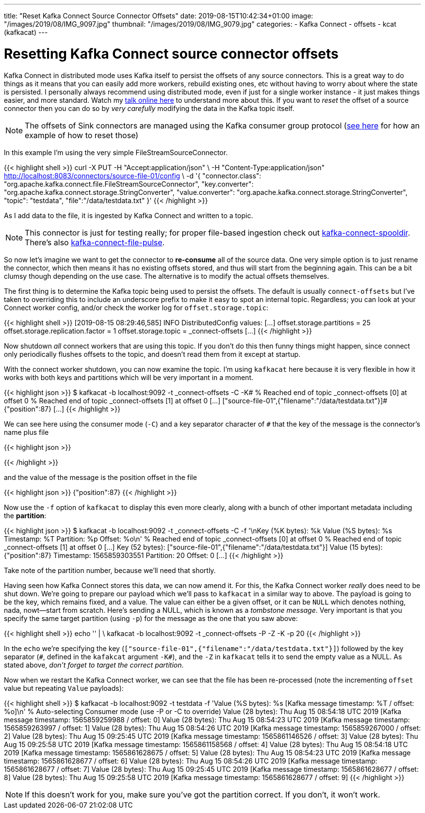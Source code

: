 ---
title: "Reset Kafka Connect Source Connector Offsets"
date: 2019-08-15T10:42:34+01:00
image: "/images/2019/08/IMG_9097.jpg"
thumbnail: "/images/2019/08/IMG_9079.jpg"
categories:
- Kafka Connect
- offsets
- kcat (kafkacat)
---

= Resetting Kafka Connect source connector offsets

Kafka Connect in distributed mode uses Kafka itself to persist the offsets of any source connectors. This is a great way to do things as it means that you can easily add more workers, rebuild existing ones, etc without having to worry about where the state is persisted. I personally always recommend using distributed mode, even if just for a single worker instance - it just makes things easier, and more standard. Watch my https://www.confluent.io/online-talks/from-zero-to-hero-with-kafka-connect[talk online here] to understand more about this. If you want to _reset_ the offset of a source connector then you can do so by _very carefully_ modifying the data in the Kafka topic itself. 

NOTE: The offsets of Sink connectors are managed using the Kafka consumer group protocol (link:/2019/08/09/resetting-a-consumer-group-in-kafka/[see here] for how an example of how to reset those)

In this example I'm using the very simple FileStreamSourceConnector. 

{{< highlight shell >}}
curl -X PUT -H "Accept:application/json" \
-H  "Content-Type:application/json" http://localhost:8083/connectors/source-file-01/config \
-d '{
    "connector.class": "org.apache.kafka.connect.file.FileStreamSourceConnector",
    "key.converter": "org.apache.kafka.connect.storage.StringConverter",
    "value.converter": "org.apache.kafka.connect.storage.StringConverter",
    "topic": "testdata",
    "file":"/data/testdata.txt"
    }'
{{< /highlight >}}

As I add data to the file, it is ingested by Kafka Connect and written to a topic. 

NOTE: This connector is just for testing really; for proper file-based ingestion check out https://www.confluent.io/hub/jcustenborder/kafka-connect-spooldir[kafka-connect-spooldir]. There's also https://github.com/streamthoughts/kafka-connect-file-pulse[kafka-connect-file-pulse].

So now let's imagine we want to get the connector to *re-consume* all of the source data. One very simple option is to just rename the connector, which then means it has no existing offsets stored, and thus will start from the beginning again. This can be a bit clumsy though depending on the use case. The alternative is to modify the actual offsets themselves. 

The first thing is to determine the Kafka topic being used to persist the offsets. The default is usually `connect-offsets` but I've taken to overriding this to include an underscore prefix to make it easy to spot an internal topic. Regardless; you can look at your Connect worker config, and/or check the worker log for `offset.storage.topic`: 

{{< highlight shell >}}
 [2019-08-15 08:29:46,585] INFO DistributedConfig values:
[…]
   offset.storage.partitions = 25
   offset.storage.replication.factor = 1
   offset.storage.topic = _connect-offsets
[…]
{{< /highlight >}}

Now shutdown _all_ connect workers that are using this topic. If you don't do this then funny things might happen, since connect only periodically flushes offsets to the topic, and doesn't read them from it except at startup. 

With the connect worker shutdown, you can now examine the topic. I'm using `kafkacat` here because it is very flexible in how it works with both keys and partitions which will be very important in a moment. 

{{< highlight json >}}
$ kafkacat -b localhost:9092 -t _connect-offsets -C -K#
% Reached end of topic _connect-offsets [0] at offset 0
% Reached end of topic _connect-offsets [1] at offset 0
[…]
["source-file-01",{"filename":"/data/testdata.txt"}]#{"position":87}
[…]
{{< /highlight >}}

We can see here using the consumer mode (`-C`) and a key separator character of `#` that the key of the message is the connector's name plus file

{{< highlight json >}}
["source-file-01",{"filename":"/data/testdata.txt"}]
{{< /highlight >}}

and the value of the message is the position offset in the file

{{< highlight json >}}
{"position":87}
{{< /highlight >}}

Now use the `-f` option of `kafkacat` to display this even more clearly, along with a bunch of other important metadata including the *partition*: 

{{< highlight json >}}
$ kafkacat -b localhost:9092 -t _connect-offsets -C -f '\nKey (%K bytes): %k
  Value (%S bytes): %s
  Timestamp: %T
  Partition: %p
  Offset: %o\n'
% Reached end of topic _connect-offsets [0] at offset 0
% Reached end of topic _connect-offsets [1] at offset 0
[…]
Key (52 bytes): ["source-file-01",{"filename":"/data/testdata.txt"}]
Value (15 bytes): {"position":87}
Timestamp: 1565859303551
Partition: 20
Offset: 0
[…]
{{< /highlight >}}

Take note of the partition number, because we'll need that shortly. 

Having seen how Kafka Connect stores this data, we can now amend it. For this, the Kafka Connect worker _really_ does need to be shut down. We're going to prepare our payload which we'll pass to `kafkacat` in a similar way to above. The payload is going to be the key, which remains fixed, and a value. The value can either be a given offset, or it can be `NULL` which denotes nothing, nada, nowt—start from scratch. Here's sending a NULL, which is known as a _tombstone message_. Very important is that you specify the same target partition (using `-p`) for the message as the one that you saw above: 

{{< highlight shell >}}
echo '["source-file-01",{"filename":"/data/testdata.txt"}]#' | \
    kafkacat -b localhost:9092 -t _connect-offsets -P -Z -K# -p 20
{{< /highlight >}}

In the `echo` we're specifying the key (`["source-file-01",{"filename":"/data/testdata.txt"}]`) followed by the key separator (`\#`, defined in the `kafakcat` argument `-K#`), and the `-Z` in `kafkacat` tells it to send the empty value as a NULL. As stated above, _don't forget to target the correct partition_. 

Now when we restart the Kafka Connect worker, we can see that the file has been re-processed (note the incrementing `offset` value but repeating `Value` payloads): 

{{< highlight shell >}}
$ kafkacat -b localhost:9092 -t testdata -f 'Value (%S bytes): %s     [Kafka message timestamp: %T / offset: %o]\n'
% Auto-selecting Consumer mode (use -P or -C to override)
Value (28 bytes): Thu Aug 15 08:54:18 UTC 2019     [Kafka message timestamp: 1565859259988 / offset: 0]
Value (28 bytes): Thu Aug 15 08:54:23 UTC 2019     [Kafka message timestamp: 1565859263997 / offset: 1]
Value (28 bytes): Thu Aug 15 08:54:26 UTC 2019     [Kafka message timestamp: 1565859267000 / offset: 2]
Value (28 bytes): Thu Aug 15 09:25:45 UTC 2019     [Kafka message timestamp: 1565861146526 / offset: 3]
Value (28 bytes): Thu Aug 15 09:25:58 UTC 2019     [Kafka message timestamp: 1565861158568 / offset: 4]
Value (28 bytes): Thu Aug 15 08:54:18 UTC 2019     [Kafka message timestamp: 1565861628675 / offset: 5]
Value (28 bytes): Thu Aug 15 08:54:23 UTC 2019     [Kafka message timestamp: 1565861628677 / offset: 6]
Value (28 bytes): Thu Aug 15 08:54:26 UTC 2019     [Kafka message timestamp: 1565861628677 / offset: 7]
Value (28 bytes): Thu Aug 15 09:25:45 UTC 2019     [Kafka message timestamp: 1565861628677 / offset: 8]
Value (28 bytes): Thu Aug 15 09:25:58 UTC 2019     [Kafka message timestamp: 1565861628677 / offset: 9]
{{< /highlight >}}

NOTE: If this doesn't work for you, make sure you've got the partition correct. If you don't, it won't work. 